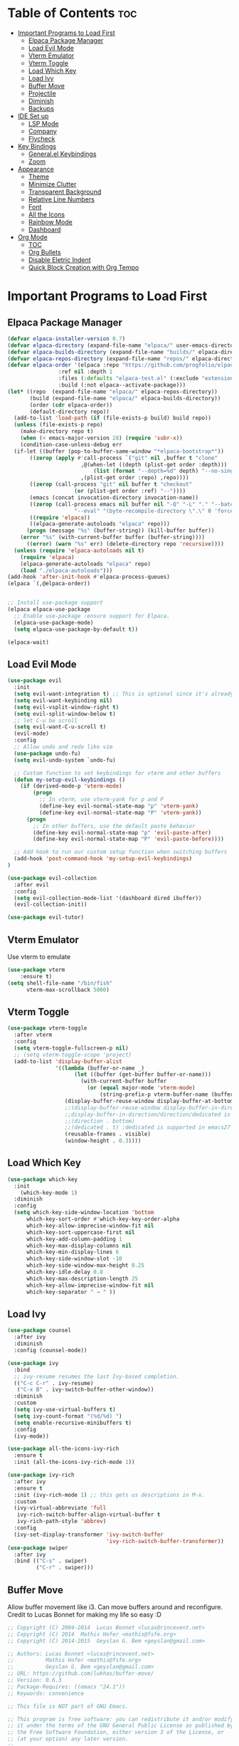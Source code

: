# Created 2024-07-28 Sun 17:38
#+TITLE: 
#+AUTHOR: Edward Sun
#+TITLE Edward's GNU Emacs Literate Config
#+description: Edward's personal Emacs
#+startup: showeverything
#+option: toc:2

* Table of Contents                                                     :toc:
- [[#important-programs-to-load-first][Important Programs to Load First]]
  - [[#elpaca-package-manager][Elpaca Package Manager]]
  - [[#load-evil-mode][Load Evil Mode]]
  - [[#vterm-emulator][Vterm Emulator]]
  - [[#vterm-toggle][Vterm Toggle]]
  - [[#load-which-key][Load Which Key]]
  - [[#load-ivy][Load Ivy]]
  - [[#buffer-move][Buffer Move]]
  - [[#projectile][Projectile]]
  - [[#diminish][Diminish]]
  - [[#backups][Backups]]
- [[#ide-set-up][IDE Set up]]
  - [[#lsp-mode][LSP Mode]]
  - [[#company][Company]]
  - [[#flycheck][Flycheck]]
- [[#key-bindings][Key Bindings]]
  - [[#generalel-keybindings][General.el Keybindings]]
  - [[#zoom][Zoom]]
- [[#appearance][Appearance]]
  - [[#theme][Theme]]
  - [[#minimize-clutter][Minimize Clutter]]
  - [[#transparent-background][Transparent Background]]
  - [[#relative-line-numbers][Relative Line Numbers]]
  - [[#font][Font]]
  - [[#all-the-icons][All the Icons]]
  - [[#rainbow-mode][Rainbow Mode]]
  - [[#dashboard][Dashboard]]
- [[#org-mode][Org Mode]]
  - [[#toc][TOC]]
  - [[#org-bullets][Org Bullets]]
  - [[#disable-eletric-indent][Disable Eletric Indent]]
  - [[#quick-block-creation-with-org-tempo][Quick Block Creation with Org Tempo]]

* Important Programs to Load First
** Elpaca Package Manager
#+begin_src emacs-lisp
  (defvar elpaca-installer-version 0.7)
  (defvar elpaca-directory (expand-file-name "elpaca/" user-emacs-directory))
  (defvar elpaca-builds-directory (expand-file-name "builds/" elpaca-directory))
  (defvar elpaca-repos-directory (expand-file-name "repos/" elpaca-directory))
  (defvar elpaca-order '(elpaca :repo "https://github.com/progfolio/elpaca.git"
  			      :ref nil :depth 1
  			      :files (:defaults "elpaca-test.el" (:exclude "extensions"))
  			      :build (:not elpaca--activate-package)))
  (let* ((repo  (expand-file-name "elpaca/" elpaca-repos-directory))
         (build (expand-file-name "elpaca/" elpaca-builds-directory))
         (order (cdr elpaca-order))
         (default-directory repo))
    (add-to-list 'load-path (if (file-exists-p build) build repo))
    (unless (file-exists-p repo)
      (make-directory repo t)
      (when (< emacs-major-version 28) (require 'subr-x))
      (condition-case-unless-debug err
  	(if-let ((buffer (pop-to-buffer-same-window "*elpaca-bootstrap*"))
  		 ((zerop (apply #'call-process `("git" nil ,buffer t "clone"
  						 ,@(when-let ((depth (plist-get order :depth)))
  						     (list (format "--depth=%d" depth) "--no-single-branch"))
  						 ,(plist-get order :repo) ,repo))))
  		 ((zerop (call-process "git" nil buffer t "checkout"
  				       (or (plist-get order :ref) "--"))))
  		 (emacs (concat invocation-directory invocation-name))
  		 ((zerop (call-process emacs nil buffer nil "-Q" "-L" "." "--batch"
  				       "--eval" "(byte-recompile-directory \".\" 0 'force)")))
  		 ((require 'elpaca))
  		 ((elpaca-generate-autoloads "elpaca" repo)))
  	    (progn (message "%s" (buffer-string)) (kill-buffer buffer))
  	  (error "%s" (with-current-buffer buffer (buffer-string))))
        ((error) (warn "%s" err) (delete-directory repo 'recursive))))
    (unless (require 'elpaca-autoloads nil t)
      (require 'elpaca)
      (elpaca-generate-autoloads "elpaca" repo)
      (load "./elpaca-autoloads")))
  (add-hook 'after-init-hook #'elpaca-process-queues)
  (elpaca `(,@elpaca-order))


  ;; Install use-package support
  (elpaca elpaca-use-package
    ;; Enable use-package :ensure support for Elpaca.
    (elpaca-use-package-mode)
    (setq elpaca-use-package-by-default t))

  (elpaca-wait)
#+end_src

** Load Evil Mode
#+begin_src emacs-lisp
(use-package evil
  :init
  (setq evil-want-integration t) ;; This is optional since it's already set to t by default.
  (setq evil-want-keybinding nil)
  (setq evil-vsplit-window-right t)
  (setq evil-split-window-below t)
  ;; let C-u be scroll
  (setq evil-want-C-u-scroll t)
  (evil-mode)
  :config
  ;; Allow undo and redo like vim
  (use-package undo-fu)
  (setq evil-undo-system `undo-fu) 

  ;; Custom function to set keybindings for vterm and other buffers
  (defun my-setup-evil-keybindings ()
    (if (derived-mode-p 'vterm-mode)
        (progn
          ;; In vterm, use vterm-yank for p and P
          (define-key evil-normal-state-map "p" 'vterm-yank)
          (define-key evil-normal-state-map "P" 'vterm-yank))
      (progn
        ;; In other buffers, use the default paste behavior
        (define-key evil-normal-state-map "p" 'evil-paste-after)
        (define-key evil-normal-state-map "P" 'evil-paste-before))))

  ;; Add hook to run our custom setup function when switching buffers
  (add-hook 'post-command-hook 'my-setup-evil-keybindings) 
)

(use-package evil-collection
  :after evil
  :config
  (setq evil-collection-mode-list '(dashboard dired ibuffer))
  (evil-collection-init))

(use-package evil-tutor)
#+end_src

** Vterm Emulator 
Use vterm to emulate
#+begin_src emacs-lisp
  (use-package vterm
      :ensure t)
  (setq shell-file-name "/bin/fish"
        vterm-max-scrollback 5000)
#+end_src

** Vterm Toggle
#+begin_src emacs-lisp
  (use-package vterm-toggle
    :after vterm
    :config
    (setq vterm-toggle-fullscreen-p nil)
    ;; (setq vterm-toggle-scope 'project)
    (add-to-list 'display-buffer-alist
                 '((lambda (buffer-or-name _)
                       (let ((buffer (get-buffer buffer-or-name)))
                         (with-current-buffer buffer
                           (or (equal major-mode 'vterm-mode)
                               (string-prefix-p vterm-buffer-name (buffer-name buffer))))))
                    (display-buffer-reuse-window display-buffer-at-bottom)
                    ;;(display-buffer-reuse-window display-buffer-in-direction)
                    ;;display-buffer-in-direction/direction/dedicated is added in emacs27
                    ;;(direction . bottom)
                    ;;(dedicated . t) ;dedicated is supported in emacs27
                    (reusable-frames . visible)
                    (window-height . 0.3))))
#+end_src

** Load Which Key
#+begin_src emacs-lisp
(use-package which-key
  :init
    (which-key-mode 1)
  :diminish
  :config
  (setq which-key-side-window-location 'bottom
	  which-key-sort-order #'which-key-key-order-alpha
	  which-key-allow-imprecise-window-fit nil
	  which-key-sort-uppercase-first nil
	  which-key-add-column-padding 1
	  which-key-max-display-columns nil
	  which-key-min-display-lines 6
	  which-key-side-window-slot -10
	  which-key-side-window-max-height 0.25
	  which-key-idle-delay 0.8
	  which-key-max-description-length 25
	  which-key-allow-imprecise-window-fit nil
	  which-key-separator " → " ))
#+end_src

** Load Ivy
#+begin_src emacs-lisp
(use-package counsel
  :after ivy
  :diminish
  :config (counsel-mode))

(use-package ivy
  :bind
  ;; ivy-resume resumes the last Ivy-based completion.
  (("C-c C-r" . ivy-resume)
   ("C-x B" . ivy-switch-buffer-other-window))
  :diminish
  :custom
  (setq ivy-use-virtual-buffers t)
  (setq ivy-count-format "(%d/%d) ")
  (setq enable-recursive-minibuffers t)
  :config
  (ivy-mode))

(use-package all-the-icons-ivy-rich
  :ensure t
  :init (all-the-icons-ivy-rich-mode 1))

(use-package ivy-rich
  :after ivy
  :ensure t
  :init (ivy-rich-mode 1) ;; this gets us descriptions in M-x.
  :custom
  (ivy-virtual-abbreviate 'full
   ivy-rich-switch-buffer-align-virtual-buffer t
   ivy-rich-path-style 'abbrev)
  :config
  (ivy-set-display-transformer 'ivy-switch-buffer
                               'ivy-rich-switch-buffer-transformer))
(use-package swiper
  :after ivy
  :bind (("C-s" . swiper)
         ("C-r" . swiper)))
#+end_src

** Buffer Move
Allow buffer movement like i3. Can move buffers around and reconfigure. Credit to Lucas Bonnet for making my life so easy :D
#+begin_src emacs-lisp
  ;; Copyright (C) 2004-2014  Lucas Bonnet <lucas@rincevent.net>
  ;; Copyright (C) 2014  Mathis Hofer <mathis@fsfe.org>
  ;; Copyright (C) 2014-2015  Geyslan G. Bem <geyslan@gmail.com>

  ;; Authors: Lucas Bonnet <lucas@rincevent.net>
  ;;          Mathis Hofer <mathis@fsfe.org>
  ;;          Geyslan G. Bem <geyslan@gmail.com>
  ;; URL: https://github.com/lukhas/buffer-move/
  ;; Version: 0.6.3
  ;; Package-Requires: ((emacs "24.1"))
  ;; Keywords: convenience

  ;; This file is NOT part of GNU Emacs.

  ;; This program is free software: you can redistribute it and/or modify
  ;; it under the terms of the GNU General Public License as published by
  ;; the Free Software Foundation, either version 3 of the License, or
  ;; (at your option) any later version.
  ;;
  ;; This program is distributed in the hope that it will be useful,
  ;; but WITHOUT ANY WARRANTY; without even the implied warranty of
  ;; MERCHANTABILITY or FITNESS FOR A PARTICULAR PURPOSE.  See the
  ;; GNU General Public License for more details.
  ;;
  ;; You should have received a copy of the GNU General Public License
  ;; along with this program.  If not, see <http://www.gnu.org/licenses/>.

  ;;; Commentary:
  ;;
  ;; This file is for lazy people wanting to swap buffers without
  ;; typing C-x b on each window. This is useful when you have :
  ;;
  ;; +--------------+-------------+
  ;; |              |             |
  ;; |    #emacs    |    #gnus    |
  ;; |              |             |
  ;; +--------------+-------------+
  ;; |                            |
  ;; |           .emacs           |
  ;; |                            |
  ;; +----------------------------+
  ;;
  ;; and you want to have :
  ;;
  ;; +--------------+-------------+
  ;; |              |             |
  ;; |    #gnus     |   .emacs    |
  ;; |              |             |
  ;; +--------------+-------------+
  ;; |                            |
  ;; |           #emacs           |
  ;; |                            |
  ;; +----------------------------+
  ;;
  ;; With buffer-move, just go in #gnus, do buf-move-left, go to #emacs
  ;; (which now should be on top right) and do buf-move-down.
  ;;
  ;; To use it, simply put a (require 'buffer-move) in your ~/.emacs and
  ;; define some keybindings. For example, i use :
  ;;
  ;; (global-set-key (kbd "<C-S-up>")     'buf-move-up)
  ;; (global-set-key (kbd "<C-S-down>")   'buf-move-down)
  ;; (global-set-key (kbd "<C-S-left>")   'buf-move-left)
  ;; (global-set-key (kbd "<C-S-right>")  'buf-move-right)
  ;;
  ;; Alternatively, you may let the current window switch back to the previous
  ;; buffer, instead of swapping the buffers of both windows. Set the
  ;; following customization variable to 'move to activate this behavior:
  ;;
  ;; (setq buffer-move-behavior 'move)

  ;;; Code:

  (require 'windmove)

  (defconst buffer-move-version "0.6.3"
    "Version of buffer-move.el")

  (defgroup buffer-move nil
    "Swap buffers without typing C-x b on each window"
    :group 'tools)

  (defcustom buffer-move-behavior 'swap
    "If set to 'swap (default), the buffers will be exchanged
    (i.e. swapped), if set to 'move, the current window is switch back to the
    previously displayed buffer (i.e. the buffer is moved)."
    :group 'buffer-move
    :type 'symbol)

  (defcustom buffer-move-stay-after-swap nil
    "If set to non-nil, point will stay in the current window
    so it will not be moved when swapping buffers. This setting
    only has effect if `buffer-move-behavior' is set to 'swap."
    :group 'buffer-move
    :type 'boolean)

  (defun buf-move-to (direction)
    "Helper function to move the current buffer to the window in the given
     direction (with must be 'up, 'down', 'left or 'right). An error is
     thrown, if no window exists in this direction."
    (cl-flet ((window-settings (window)
                (list (window-buffer window)
                      (window-start window)
                      (window-hscroll window)
                      (window-point window)))
              (set-window-settings (window settings)
                (cl-destructuring-bind (buffer start hscroll point)
                    settings
                  (set-window-buffer window buffer)
                  (set-window-start window start)
                  (set-window-hscroll window hscroll)
                  (set-window-point window point))))
      (let* ((this-window (selected-window))
             (this-window-settings (window-settings this-window))
             (other-window (windmove-find-other-window direction))
             (other-window-settings (window-settings other-window)))
        (cond ((null other-window)
               (error "No window in this direction"))
              ((window-dedicated-p other-window)
               (error "The window in this direction is dedicated"))
              ((window-minibuffer-p other-window)
               (error "The window in this direction is the Minibuffer")))
        (set-window-settings other-window this-window-settings)
        (if (eq buffer-move-behavior 'move)
            (switch-to-prev-buffer this-window)
          (set-window-settings this-window other-window-settings))
        (select-window other-window))))

  ;;;###autoload
  (defun buf-move-up ()
    "Swap the current buffer and the buffer above the split.
     If there is no split, ie now window above the current one, an
     error is signaled."
    (interactive)
    (buf-move-to 'up))

  ;;;###autoload
  (defun buf-move-down ()
    "Swap the current buffer and the buffer under the split.
     If there is no split, ie now window under the current one, an
     error is signaled."
    (interactive)
    (buf-move-to 'down))

  ;;;###autoload
  (defun buf-move-left ()
    "Swap the current buffer and the buffer on the left of the split.
     If there is no split, ie now window on the left of the current
     one, an error is signaled."
    (interactive)
    (buf-move-to 'left))

  ;;;###autoload
  (defun buf-move-right ()
    "Swap the current buffer and the buffer on the right of the split.
     If there is no split, ie now window on the right of the current
     one, an error is signaled."
    (interactive)
    (buf-move-to 'right))

  ;;;###autoload
  (defun buf-move ()
    "Begin moving the current buffer to different windows.

  Use the arrow keys to move in the desired direction.  Pressing
  any other key exits this function."
    (interactive)
    (let ((map (make-sparse-keymap)))
      (dolist (x '(("<up>" . buf-move-up)
                   ("<left>" . buf-move-left)
                   ("<down>" . buf-move-down)
                   ("<right>" . buf-move-right)))
        (define-key map (read-kbd-macro (car x)) (cdr x)))
      (set-transient-map map t)))

  ;; (provide 'buffer-move)
#+end_src

** Projectile
#+begin_src emacs-lisp
(use-package projectile
    :config
(projectile-mode 1)
)
#+end_src

** Diminish
Hides/abbreviates modeline displays. Can add :diminish to any use-package block to hide that mode in the modeline
#+begin_src emacs-lisp
(use-package diminish)
#+end_src

** Backups
Don't put backups in the project directory, too cluttered
#+begin_src emacs-lisp
(setq backup-directory-alist '((".*" . "~/.Trash")))
#+end_src

* IDE Set up
Configuration for using emacs as a IDE
** LSP Mode
#+begin_src emacs-lisp
(use-package lsp-mode 
  :init
  ;; set prefix for lsp-command-keymap (few alternatives - "C-l", "C-c l")
  (setq lsp-keymap-prefix "C-c l")
  :hook (;; replace XXX-mode with concrete major-mode(e. g. python-mode)
         (python-mode . lsp)
         ;; if you want which-key integration
         (lsp-mode . lsp-enable-which-key-integration))
  :commands lsp
  :ensure 
)
#+end_src

** Company
Text completion framework. Completion starts after type few letters. 

Use M-n and M-p to select, <return> to complete or <tab> to complete the common part.
#+begin_src emacs-lisp
  (use-package company
    :after lsp-mode
    :hook (prog-mode . company-mode)
    :bind (:map company-active-map
           ("<tab>" . company-complete-selection))
          (:map lsp-mode-map
           ("<tab>" . company-indent-or-complete-common))
    :custom
    (company-minimum-prefix-length 1)
    (company-idle-delay 0.0))

  (use-package company-box
    :hook (company-mode . company-box-mode))
#+end_src

** Flycheck 
syntax checking frameworks for various languages.

For python, ensure python-pylint is installed. Install with pip install pylint

#+begin_src emacs-lisp
(use-package flycheck
  :ensure t
  :defer t
  :diminish
  :init (global-flycheck-mode))

#+end_src

* Key Bindings
** General.el Keybindings
#+begin_src emacs-lisp
          (use-package general
            :config
            (general-evil-setup t)

    (nvmap :states '(normal visual) :keymaps 'override :prefix "SPC"
            ;; buffers
             "b b"   '(ibuffer :which-key "ibuffer")
             "b c"   '(clone-indirect-buffer-other-window :which-key "clone indirect buffer other window")
             "b d"   '(kill-current-buffer :which-key "kill current buffer")
             "b n"   '(next-buffer :which-key "next buffer")
             "b p"   '(previous-buffer :which-key "previous buffer")
             "b B"   '(ibuffer-list-buffers :which-key "ibuffer list buffers")
             "b D"   '(kill-buffer :which-key "kill buffer")
            ;; search 
              "/" '(swiper :wk "swiper search")
            ;; comment 
              "TAB TAB" '(comment-line :wk "comment lines")
            ;; help 
              "h" '(:ignore t :wk "help")
              "hf" '(describe-function :wk "describe function") ;; if working in elisp ONLY file
              "hv" '(describe-variable :wk "describe variable")
              "h r r" '(reload-init-file :wk "reload emacs config")
            ;; themes 
              "t"  '(:ignore t :wk "toggles")
              "tt" '(counsel-load-theme :wk "choose theme") ;; change theme easily
            ;; file navigation 
           "."     '(find-file :which-key "find file")
           "ff"   '(find-file :which-key "find file")
           "fr"   '(counsel-recentf :which-key "recent files")
           "fs"   '(save-buffer :which-key "save file")
           "fu"   '(sudo-edit-find-file :which-key "sudo find file")
           "fy"   '(dt/show-and-copy-buffer-path :which-key "yank file path")
           "fC"   '(copy-file :which-key "copy file")
           "fD"   '(delete-file :which-key "delete file")
           "fR"   '(rename-file :which-key "rename file")
           "fS"   '(write-file :which-key "save file as...")
           "fU"   '(sudo-edit :which-key "sudo edit file")
            ;; windows 
            "wv" '(evil-window-vsplit :wk "split-window-right")
            "ws" '(evil-window-split  :wk "split-window-below")
            "wd" '(evil-window-delete :wk "delete-window")
            "wD" '(delete-other-windows :wk "delete-other-windows")
            ;; navigation 
            "wh" '(evil-window-left :wk "windmove-left") ;; vim like window movement
            "wj" '(evil-window-down :wk "windmove-down")
            "wk" '(evil-window-up :wk "windmove-up")
            "wl" '(evil-window-right :wk "windmove-right")
            "ww" '(evil-window-next :wk "windmove-next")
            ;; window move
            "wH" '(buf-move-left :wk "move window left") ;; vim like window movement
            "wJ" '(buf-move-down :wk "move window down")
            "wK" '(buf-move-up :wk "move window up")
            "wL" '(buf-move-right :wk "windmove-right")
            ;; terminals 
            "ot" '(vterm-toggle :wk "toggle vterm")
            ;; "oT" '(vterm :wk "vterm")
            )
      )
       (defun reload-init-file()
          (interactive)
          (load-file user-init-file)
          (load-file user-init-file)
      )
 

#+end_src

** Zoom
#+begin_src emacs-lisp
  (global-set-key (kbd "C-=") 'text-scale-increase)
  (global-set-key (kbd "C--") 'text-scale-decrease)
  (global-set-key (kbd "<C-wheel-up>") 'text-scale-increase)
  (global-set-key (kbd "<C-wheel-down>") 'text-scale-decrease)
#+end_src

* Appearance
** Theme
#+begin_src emacs-lisp
  (add-to-list 'custom-theme-load-path "~/.emacs.d/themes")
  (load-theme 'dracula t)
#+end_src

** Minimize Clutter
#+begin_src emacs-lisp
  (setq visible-bell nil)
  (menu-bar-mode -1) 
  (tool-bar-mode -1)
  (scroll-bar-mode -1)
#+end_src

** Transparent Background
#+begin_src emacs-lisp
  (set-frame-parameter (selected-frame) 'alpha '(85 . 85))
  (add-to-list 'default-frame-alist '(alpha . (85 . 85)))
#+end_src

** Relative Line Numbers
#+begin_src emacs-lisp
  (column-number-mode)
  (setq display-line-numbers-type 'relative) 
  (global-display-line-numbers-mode)
#+end_src

** Font
#+begin_src emacs-lisp
    ;; (set-face-attribute 'default nil
    ;;   :font "Ubuntu"
    ;;   :height 120
    ;;   :weight 'medium)
    ;; (set-face-attribute 'variable-pitch nil
    ;;   :font "Ubuntu"
    ;;   :height 130
    ;;   :weight 'medium)
    ;; (set-face-attribute 'fixed-pitch nil
    ;;   :font "Ubuntu"
    ;;   :height 120
    ;;   :weight 'medium)
    ;; ;; Makes commented text and keywords italics.
    ;; ;; This is working in emacsclient but not emacs.
    ;; ;; Your font must have an italic face available.
    ;; (set-face-attribute 'font-lock-comment-face nil
    ;;   :slant 'italic)
    ;; (set-face-attribute 'font-lock-keyword-face nil
    ;;   :slant 'italic)

    ;; ;; Uncomment the following line if line spacing needs adjusting.
    ;; (setq-default line-spacing 0.12)

    ;; Needed if using emacsclient. Otherwise, your fonts will be smaller than expected.
    ;; (add-to-list 'default-frame-alist '(font . "Ubuntu"))
  ;; changes certain keywords to symbols, such as lamda!
   (setq global-prettify-symbols-mode t)
#+end_src

** All the Icons
#+begin_src emacs-lisp
(use-package all-the-icons
    :ensure t
    :if (display-graphic-p)
)

(use-package all-the-icons-dired
    :hook (dired-mode . (lambda () (all-the-icons-dired-mode t)))
)
#+end_src

** Rainbow Mode
#+begin_src emacs-lisp
(use-package rainbow-mode
  :diminish
  :hook org-mode prog-mode)
#+end_src

** Dashboard
#+begin_src emacs-lisp
  (use-package dashboard
    :ensure t 
    :init
    (setq initial-buffer-choice 'dashboard-open)
    (setq dashboard-set-heading-icons t)
    (setq dashboard-set-file-icons t)
    (setq dashboard-center-content t) ;; set to 't' for centered content
    (setq dashboard-banner-logo-title "神は神の天国にいって、世界はすべて整っているよ")
    ;;(setq dashboard-startup-banner 'logo) ;; use standard emacs logo as banner
    (setq dashboard-startup-banner "/home/edwardsun/.emacs.d/img/nerv.png")  ;; use custom image as banner
    (setq dashboard-items '((recents . 5)
                            ;; (agenda . 5 )
                            (bookmarks . 3)
                            ;; (projects . 3)
                            (registers . 3)))
    :custom
    (dashboard-modify-heading-icons '((recents . "file-text")
                                      (bookmarks . "book")))
    :config
    (dashboard-setup-startup-hook))
#+end_src

* Org Mode
** TOC
#+begin_src emacs-lisp
  (use-package toc-org
      :commands toc-org-enable
      :init (add-hook `org-mode-hook `toc-org-enable)
  )
#+end_src

** Org Bullets
Have pretty org mode bullets instead of just asteriks
#+begin_src emacs-lisp
  (add-hook `org-mode-hook `org-indent-mode)
  (use-package org-bullets)
  (add-hook `org-mode-hook (lambda () (org-bullets-mode 1)))
#+end_src

** Disable Eletric Indent
Org mode source blocks have weird indent by default
#+begin_src emacs-lisp
(electric-indent-mode -1)
#+end_src

** Quick Block Creation with Org Tempo
Org-tempo is a package that allows for '<s' followed by TAB to expand to a begin_src tag.  Other expansions available include:

| Typing the below + TAB | Expands to ...                          |
|------------------------+-----------------------------------------|
| <a                     | '#+BEGIN_EXPORT ascii' … '#+END_EXPORT  |
| <c                     | '#+BEGIN_CENTER' … '#+END_CENTER'       |
| <C                     | '#+BEGIN_COMMENT' … '#+END_COMMENT'     |
| <e                     | '#+BEGIN_EXAMPLE' … '#+END_EXAMPLE'     |
| <E                     | '#+BEGIN_EXPORT' … '#+END_EXPORT'       |
| <h                     | '#+BEGIN_EXPORT html' … '#+END_EXPORT'  |
| <l                     | '#+BEGIN_EXPORT latex' … '#+END_EXPORT' |
| <q                     | '#+BEGIN_QUOTE' … '#+END_QUOTE'         |
| <s                     | '#+BEGIN_SRC' … '#+END_SRC'             |
| <v                     | '#+BEGIN_VERSE' … '#+END_VERSE'         |

From DistroTube's config

#+begin_src emacs-lisp
(require `org-tempo)
#+end_src
